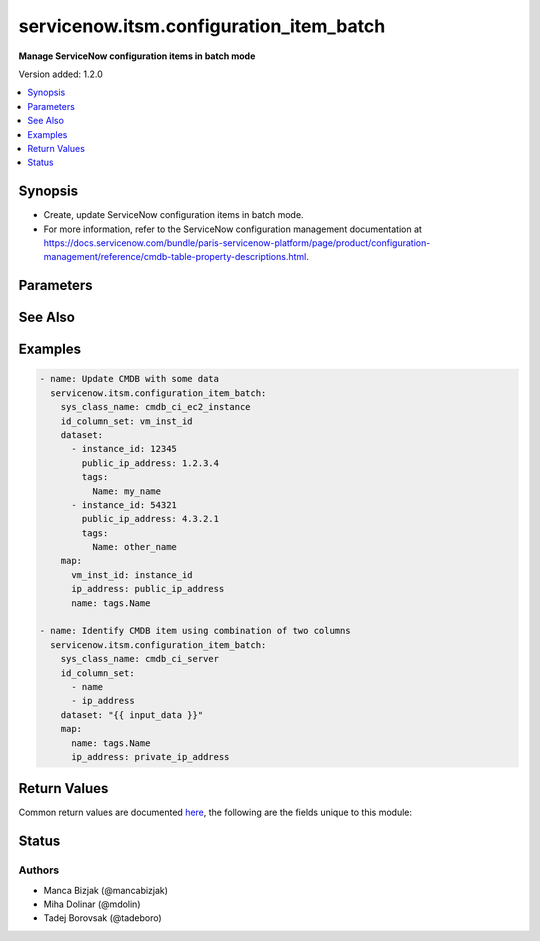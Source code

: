 .. _servicenow.itsm.configuration_item_batch_module:


****************************************
servicenow.itsm.configuration_item_batch
****************************************

**Manage ServiceNow configuration items in batch mode**


Version added: 1.2.0

.. contents::
   :local:
   :depth: 1


Synopsis
--------
- Create, update ServiceNow configuration items in batch mode.
- For more information, refer to the ServiceNow configuration management documentation at https://docs.servicenow.com/bundle/paris-servicenow-platform/page/product/configuration-management/reference/cmdb-table-property-descriptions.html.




Parameters
----------

.. raw:: html

    <table  border=0 cellpadding=0 class="documentation-table">
        <tr>
            <th colspan="2">Parameter</th>
            <th>Choices/<font color="blue">Defaults</font></th>
            <th width="100%">Comments</th>
        </tr>
            <tr>
                <td colspan="2">
                    <div class="ansibleOptionAnchor" id="parameter-"></div>
                    <b>dataset</b>
                    <a class="ansibleOptionLink" href="#parameter-" title="Permalink to this option"></a>
                    <div style="font-size: small">
                        <span style="color: purple">list</span>
                         / <span style="color: purple">elements=dictionary</span>
                         / <span style="color: red">required</span>
                    </div>
                </td>
                <td>
                </td>
                <td>
                        <div>List of dictionaries that will be used as a data source.</div>
                        <div>Each item in a list represents one CMDB item.</div>
                </td>
            </tr>
            <tr>
                <td colspan="2">
                    <div class="ansibleOptionAnchor" id="parameter-"></div>
                    <b>id_column_set</b>
                    <a class="ansibleOptionLink" href="#parameter-" title="Permalink to this option"></a>
                    <div style="font-size: small">
                        <span style="color: purple">list</span>
                         / <span style="color: purple">elements=string</span>
                         / <span style="color: red">required</span>
                    </div>
                </td>
                <td>
                </td>
                <td>
                        <div>Columns that should be used to identify an existing record that we need to update.</div>
                </td>
            </tr>
            <tr>
                <td colspan="2">
                    <div class="ansibleOptionAnchor" id="parameter-"></div>
                    <b>instance</b>
                    <a class="ansibleOptionLink" href="#parameter-" title="Permalink to this option"></a>
                    <div style="font-size: small">
                        <span style="color: purple">dictionary</span>
                    </div>
                </td>
                <td>
                </td>
                <td>
                        <div>ServiceNow instance information.</div>
                </td>
            </tr>
                                <tr>
                    <td class="elbow-placeholder"></td>
                <td colspan="1">
                    <div class="ansibleOptionAnchor" id="parameter-"></div>
                    <b>client_id</b>
                    <a class="ansibleOptionLink" href="#parameter-" title="Permalink to this option"></a>
                    <div style="font-size: small">
                        <span style="color: purple">string</span>
                    </div>
                </td>
                <td>
                </td>
                <td>
                        <div>ID of the client application used for OAuth authentication.</div>
                        <div>If not set, the value of the <code>SN_CLIENT_ID</code> environment variable will be used.</div>
                        <div>If provided, it requires <em>client_secret</em>.</div>
                </td>
            </tr>
            <tr>
                    <td class="elbow-placeholder"></td>
                <td colspan="1">
                    <div class="ansibleOptionAnchor" id="parameter-"></div>
                    <b>client_secret</b>
                    <a class="ansibleOptionLink" href="#parameter-" title="Permalink to this option"></a>
                    <div style="font-size: small">
                        <span style="color: purple">string</span>
                    </div>
                </td>
                <td>
                </td>
                <td>
                        <div>Secret associated with <em>client_id</em>. Used for OAuth authentication.</div>
                        <div>If not set, the value of the <code>SN_CLIENT_SECRET</code> environment variable will be used.</div>
                        <div>If provided, it requires <em>client_id</em>.</div>
                </td>
            </tr>
            <tr>
                    <td class="elbow-placeholder"></td>
                <td colspan="1">
                    <div class="ansibleOptionAnchor" id="parameter-"></div>
                    <b>grant_type</b>
                    <a class="ansibleOptionLink" href="#parameter-" title="Permalink to this option"></a>
                    <div style="font-size: small">
                        <span style="color: purple">string</span>
                    </div>
                    <div style="font-style: italic; font-size: small; color: darkgreen">added in 1.1.0 of servicenow.itsm</div>
                </td>
                <td>
                        <ul style="margin: 0; padding: 0"><b>Choices:</b>
                                    <li><div style="color: blue"><b>password</b>&nbsp;&larr;</div></li>
                                    <li>refresh_token</li>
                        </ul>
                </td>
                <td>
                        <div>Grant type used for OAuth authentication.</div>
                        <div>If not set, the value of the <code>SN_GRANT_TYPE</code> environment variable will be used.</div>
                </td>
            </tr>
            <tr>
                    <td class="elbow-placeholder"></td>
                <td colspan="1">
                    <div class="ansibleOptionAnchor" id="parameter-"></div>
                    <b>host</b>
                    <a class="ansibleOptionLink" href="#parameter-" title="Permalink to this option"></a>
                    <div style="font-size: small">
                        <span style="color: purple">string</span>
                         / <span style="color: red">required</span>
                    </div>
                </td>
                <td>
                </td>
                <td>
                        <div>The ServiceNow host name.</div>
                        <div>If not set, the value of the <code>SN_HOST</code> environment variable will be used.</div>
                </td>
            </tr>
            <tr>
                    <td class="elbow-placeholder"></td>
                <td colspan="1">
                    <div class="ansibleOptionAnchor" id="parameter-"></div>
                    <b>password</b>
                    <a class="ansibleOptionLink" href="#parameter-" title="Permalink to this option"></a>
                    <div style="font-size: small">
                        <span style="color: purple">string</span>
                    </div>
                </td>
                <td>
                </td>
                <td>
                        <div>Password used for authentication.</div>
                        <div>If not set, the value of the <code>SN_PASSWORD</code> environment variable will be used.</div>
                        <div>Required when using basic authentication or when <em>grant_type=password</em>.</div>
                </td>
            </tr>
            <tr>
                    <td class="elbow-placeholder"></td>
                <td colspan="1">
                    <div class="ansibleOptionAnchor" id="parameter-"></div>
                    <b>refresh_token</b>
                    <a class="ansibleOptionLink" href="#parameter-" title="Permalink to this option"></a>
                    <div style="font-size: small">
                        <span style="color: purple">string</span>
                    </div>
                    <div style="font-style: italic; font-size: small; color: darkgreen">added in 1.1.0 of servicenow.itsm</div>
                </td>
                <td>
                </td>
                <td>
                        <div>Refresh token used for OAuth authentication.</div>
                        <div>If not set, the value of the <code>SN_REFRESH_TOKEN</code> environment variable will be used.</div>
                        <div>Required when <em>grant_type=refresh_token</em>.</div>
                </td>
            </tr>
            <tr>
                    <td class="elbow-placeholder"></td>
                <td colspan="1">
                    <div class="ansibleOptionAnchor" id="parameter-"></div>
                    <b>timeout</b>
                    <a class="ansibleOptionLink" href="#parameter-" title="Permalink to this option"></a>
                    <div style="font-size: small">
                        <span style="color: purple">float</span>
                    </div>
                </td>
                <td>
                </td>
                <td>
                        <div>Timeout in seconds for the connection with the ServiceNow instance.</div>
                        <div>If not set, the value of the <code>SN_TIMEOUT</code> environment variable will be used.</div>
                </td>
            </tr>
            <tr>
                    <td class="elbow-placeholder"></td>
                <td colspan="1">
                    <div class="ansibleOptionAnchor" id="parameter-"></div>
                    <b>username</b>
                    <a class="ansibleOptionLink" href="#parameter-" title="Permalink to this option"></a>
                    <div style="font-size: small">
                        <span style="color: purple">string</span>
                    </div>
                </td>
                <td>
                </td>
                <td>
                        <div>Username used for authentication.</div>
                        <div>If not set, the value of the <code>SN_USERNAME</code> environment variable will be used.</div>
                        <div>Required when using basic authentication or when <em>grant_type=password</em>.</div>
                </td>
            </tr>

            <tr>
                <td colspan="2">
                    <div class="ansibleOptionAnchor" id="parameter-"></div>
                    <b>map</b>
                    <a class="ansibleOptionLink" href="#parameter-" title="Permalink to this option"></a>
                    <div style="font-size: small">
                        <span style="color: purple">dictionary</span>
                         / <span style="color: red">required</span>
                    </div>
                </td>
                <td>
                </td>
                <td>
                        <div>Transformation instructions on how to convert input data to CMDB items.</div>
                        <div>Keys represent the CMDB item column names and the values are Jinja expressions that extract the value from the source data.</div>
                        <div>Data is returned as string because ServiceNow API expect this</div>
                </td>
            </tr>
            <tr>
                <td colspan="2">
                    <div class="ansibleOptionAnchor" id="parameter-"></div>
                    <b>sys_class_name</b>
                    <a class="ansibleOptionLink" href="#parameter-" title="Permalink to this option"></a>
                    <div style="font-size: small">
                        <span style="color: purple">string</span>
                         / <span style="color: red">required</span>
                    </div>
                </td>
                <td>
                </td>
                <td>
                        <div>Table name (configuration item type) that we would like to manipulate.</div>
                </td>
            </tr>
    </table>
    <br/>



See Also
--------

.. seealso::

   :ref:`servicenow.itsm.configuration_item_module`
      The official documentation on the **servicenow.itsm.configuration_item** module.
   :ref:`servicenow.itsm.configuration_item_info_module`
      The official documentation on the **servicenow.itsm.configuration_item_info** module.


Examples
--------

.. code-block:: yaml

    - name: Update CMDB with some data
      servicenow.itsm.configuration_item_batch:
        sys_class_name: cmdb_ci_ec2_instance
        id_column_set: vm_inst_id
        dataset:
          - instance_id: 12345
            public_ip_address: 1.2.3.4
            tags:
              Name: my_name
          - instance_id: 54321
            public_ip_address: 4.3.2.1
            tags:
              Name: other_name
        map:
          vm_inst_id: instance_id
          ip_address: public_ip_address
          name: tags.Name

    - name: Identify CMDB item using combination of two columns
      servicenow.itsm.configuration_item_batch:
        sys_class_name: cmdb_ci_server
        id_column_set:
          - name
          - ip_address
        dataset: "{{ input_data }}"
        map:
          name: tags.Name
          ip_address: private_ip_address



Return Values
-------------
Common return values are documented `here <https://docs.ansible.com/ansible/latest/reference_appendices/common_return_values.html#common-return-values>`_, the following are the fields unique to this module:

.. raw:: html

    <table border=0 cellpadding=0 class="documentation-table">
        <tr>
            <th colspan="1">Key</th>
            <th>Returned</th>
            <th width="100%">Description</th>
        </tr>
            <tr>
                <td colspan="1">
                    <div class="ansibleOptionAnchor" id="return-"></div>
                    <b>records</b>
                    <a class="ansibleOptionLink" href="#return-" title="Permalink to this return value"></a>
                    <div style="font-size: small">
                      <span style="color: purple">list</span>
                    </div>
                </td>
                <td>success</td>
                <td>
                            <div>A list of configuration item records.</div>
                            <div>Note that the fields of the returned records depend on the configuration item&#x27;s <em>sys_class_name</em>.</div>
                            <div>Returning of values added in version 2.0.0.</div>
                    <br/>
                        <div style="font-size: smaller"><b>Sample:</b></div>
                        <div style="font-size: smaller; color: blue; word-wrap: break-word; word-break: break-all;">[{&#x27;skip_sync&#x27;: &#x27;false&#x27;, &#x27;assignment_group&#x27;: &#x27;&#x27;, &#x27;managed_by&#x27;: &#x27;&#x27;, &#x27;sys_updated_on&#x27;: &#x27;2022-03-18 03:59:41&#x27;, &#x27;sys_class_name&#x27;: &#x27;cmdb_ci_computer&#x27;, &#x27;manufacturer&#x27;: {&#x27;link&#x27;: &#x27;https://www.example.com/api/now/table/core_company/b7e9e843c0a80169009a5a485bb2a2b5&#x27;, &#x27;value&#x27;: &#x27;b7e9e843c0a80169009a5a485bb2a2b5&#x27;}, &#x27;sys_id&#x27;: &#x27;00a96c0d3790200044e0bfc8bcbe5db4&#x27;, &#x27;po_number&#x27;: &#x27;PO100003&#x27;, &#x27;sys_updated_by&#x27;: &#x27;system&#x27;, &#x27;due_in&#x27;: &#x27;&#x27;, &#x27;checked_in&#x27;: &#x27;&#x27;, &#x27;sys_class_path&#x27;: &#x27;/!!/!2/!(&#x27;, &#x27;sys_created_on&#x27;: &#x27;2012-02-18 08:14:21&#x27;, &#x27;vendor&#x27;: {&#x27;link&#x27;: &#x27;https://www.example.com/api/now/table/core_company/b7e9e843c0a80169009a5a485bb2a2b5&#x27;, &#x27;value&#x27;: &#x27;b7e9e843c0a80169009a5a485bb2a2b5&#x27;}, &#x27;sys_domain&#x27;: {&#x27;link&#x27;: &#x27;https://www.example.com/api/now/table/sys_user_group/global&#x27;, &#x27;value&#x27;: &#x27;global&#x27;}, &#x27;company&#x27;: {&#x27;link&#x27;: &#x27;https://www.example.com/api/now/table/core_company/81fbfe03ac1d55eb286d832de58ae1fd&#x27;, &#x27;value&#x27;: &#x27;81fbfe03ac1d55eb286d832de58ae1fd&#x27;}, &#x27;install_date&#x27;: &#x27;2019-07-28 07:00:00&#x27;, &#x27;justification&#x27;: &#x27;&#x27;, &#x27;department&#x27;: {&#x27;link&#x27;: &#x27;https://www.example.com/api/now/table/cmn_department/221f79b7c6112284005d646b76ab978c&#x27;, &#x27;value&#x27;: &#x27;221f79b7c6112284005d646b76ab978c&#x27;}, &#x27;gl_account&#x27;: &#x27;&#x27;, &#x27;invoice_number&#x27;: &#x27;&#x27;, &#x27;sys_created_by&#x27;: &#x27;admin&#x27;, &#x27;assigned_to&#x27;: {&#x27;link&#x27;: &#x27;https://www.example.comapi/now/table/sys_user/92826bf03710200044e0bfc8bcbe5dbb&#x27;, &#x27;value&#x27;: &#x27;92826bf03710200044e0bfc8bcbe5dbb&#x27;}, &#x27;warranty_expiration&#x27;: &#x27;2022-07-27&#x27;, &#x27;asset_tag&#x27;: &#x27;P1000503&#x27;, &#x27;cost&#x27;: &#x27;1799.99&#x27;, &#x27;sys_mod_count&#x27;: &#x27;6&#x27;, &#x27;owned_by&#x27;: &#x27;&#x27;, &#x27;serial_number&#x27;: &#x27;ABE-486-V17263-DO&#x27;, &#x27;checked_out&#x27;: &#x27;&#x27;, &#x27;model_id&#x27;: {&#x27;link&#x27;: &#x27;https://www.example.com/api/now/table/cmdb_model/d501454f1b1310002502fbcd2c071334&#x27;, &#x27;value&#x27;: &#x27;d501454f1b1310002502fbcd2c071334&#x27;}, &#x27;sys_domain_path&#x27;: &#x27;/&#x27;, &#x27;sys_tags&#x27;: &#x27;&#x27;, &#x27;cost_cc&#x27;: &#x27;USD&#x27;, &#x27;order_date&#x27;: &#x27;2019-05-13 08:00:00&#x27;, &#x27;support_group&#x27;: &#x27;&#x27;, &#x27;delivery_date&#x27;: &#x27;2019-06-09 08:00:00&#x27;, &#x27;install_status&#x27;: &#x27;1&#x27;, &#x27;cost_center&#x27;: {&#x27;link&#x27;: &#x27;https://www.example.com/api/now/table/cmn_cost_center/d9d0a971c0a80a641c20b13d99a48576&#x27;, &#x27;value&#x27;: &#x27;d9d0a971c0a80a641c20b13d99a48576&#x27;}, &#x27;due&#x27;: &#x27;&#x27;, &#x27;supported_by&#x27;: &#x27;&#x27;, &#x27;name&#x27;: &#x27;MacBook Pro 15&quot;&#x27;, &#x27;unverified&#x27;: &#x27;false&#x27;, &#x27;assigned&#x27;: &#x27;2019-11-10 07:00:00&#x27;, &#x27;location&#x27;: {&#x27;link&#x27;: &#x27;https://www.example.com/api/now/table/cmn_location/8226baa4ac1d55eb40eb653c02649519&#x27;, &#x27;value&#x27;: &#x27;8226baa4ac1d55eb40eb653c02649519&#x27;}, &#x27;asset&#x27;: {&#x27;link&#x27;: &#x27;https://www.example.com/api/now/table/alm_asset/04a96c0d3790200044e0bfc8bcbe5db3&#x27;, &#x27;value&#x27;: &#x27;04a96c0d3790200044e0bfc8bcbe5db3&#x27;}, &#x27;purchase_date&#x27;: &#x27;2019-05-25&#x27;, &#x27;lease_id&#x27;: &#x27;&#x27;}]</div>
                </td>
            </tr>
    </table>
    <br/><br/>


Status
------


Authors
~~~~~~~

- Manca Bizjak (@mancabizjak)
- Miha Dolinar (@mdolin)
- Tadej Borovsak (@tadeboro)
